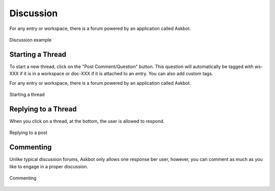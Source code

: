 Discussion
==============

For any entry or workspace, there is a forum powered by an application called Askbot.

.. figure:: images/discussion_landing_page.png
    :align: center
    :figclass: align-center

    Discussion example
    
Starting a Thread
^^^^^^^^^^^^^^^^^

To start a new thread, click on the "Post Comment/Question" button. This question will automatically be tagged with ws-XXX if it is in a workspace or doc-XXX if it is attached to an entry. You can also add custom tags.

For any entry or workspace, there is a forum powered by an application called Askbot.

.. figure:: images/discussion_post.png
    :align: center
    :figclass: align-center

    Starting a thread
    
Replying to a Thread
^^^^^^^^^^^^^^^^^^^^

When you click on a thread, at the bottom, the user is allowed to respond.

.. figure:: images/discussion_reply.png
    :align: center
    :figclass: align-center

    Replying to a post
    

Commenting
^^^^^^^^^^^^^^^^^^^^

Unlike typical discussion forums, Askbot only allows one response ber user, however, you can comment as much as you like to engage in a proper discussion.

.. figure:: images/discussion_comment.png
    :align: center
    :figclass: align-center

    Commenting
